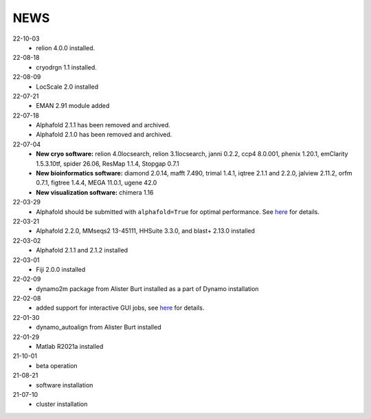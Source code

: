 ====
NEWS
====
22-10-03
  * relion 4.0.0 installed.
22-08-18
  * cryodrgn 1.1 installed.
22-08-09
  * LocScale 2.0 installed
22-07-21
  * EMAN 2.91 module added
22-07-18
  * Alphafold 2.1.1 has been removed and archived.
  * Alphafold 2.1.0 has been removed and archived.
22-07-04
  * **New cryo software:** relion 4.0locsearch, relion 3.1locsearch, janni 0.2.2, ccp4 8.0.001, phenix 1.20.1, emClarity 1.5.3.10tf, spider 26.06, ResMap 1.1.4, Stopgap 0.7.1
  * **New bioinformatics software:** diamond 2.0.14, mafft 7.490, trimal 1.4.1, iqtree 2.1.1 and 2.2.0, jalview 2.11.2, orfm 0.7.1, figtree 1.4.4, MEGA 11.0.1, ugene 42.0
  * **New visualization software:** chimera 1.16
22-03-29
  * Alphafold should be submitted with ``alphafold=True`` for optimal performance. See `here <./Software/alphafold.html>`_ for details.
22-03-21
  * Alphafold 2.2.0, MMseqs2 13-45111, HHSuite 3.3.0, and  blast+ 2.13.0 installed
22-03-02
  * Alphafold 2.1.1 and 2.1.2 installed 
22-03-01
  * Fiji 2.0.0 installed
22-02-09
  * dynamo2m package from Alister Burt installed as a part of Dynamo installation
22-02-08
  * added support for interactive GUI jobs, see `here <./General/Usage.html>`_ for details.
22-01-30
  * dynamo_autoalign from Alister Burt installed
22-01-29
  * Matlab R2021a installed
21-10-01
  * beta operation
21-08-21
  * software installation
21-07-10
  * cluster installation
